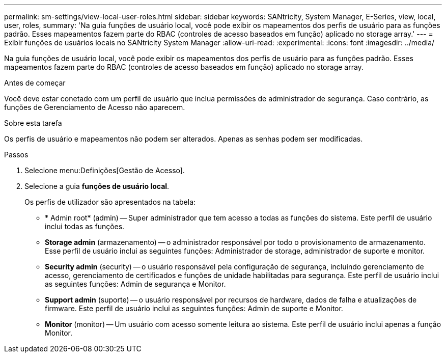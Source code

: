 ---
permalink: sm-settings/view-local-user-roles.html 
sidebar: sidebar 
keywords: SANtricity, System Manager, E-Series, view, local, user, roles, 
summary: 'Na guia funções de usuário local, você pode exibir os mapeamentos dos perfis de usuário para as funções padrão. Esses mapeamentos fazem parte do RBAC (controles de acesso baseados em função) aplicado no storage array.' 
---
= Exibir funções de usuários locais no SANtricity System Manager
:allow-uri-read: 
:experimental: 
:icons: font
:imagesdir: ../media/


[role="lead"]
Na guia funções de usuário local, você pode exibir os mapeamentos dos perfis de usuário para as funções padrão. Esses mapeamentos fazem parte do RBAC (controles de acesso baseados em função) aplicado no storage array.

.Antes de começar
Você deve estar conetado com um perfil de usuário que inclua permissões de administrador de segurança. Caso contrário, as funções de Gerenciamento de Acesso não aparecem.

.Sobre esta tarefa
Os perfis de usuário e mapeamentos não podem ser alterados. Apenas as senhas podem ser modificadas.

.Passos
. Selecione menu:Definições[Gestão de Acesso].
. Selecione a guia *funções de usuário local*.
+
Os perfis de utilizador são apresentados na tabela:

+
** * Admin root* (admin) -- Super administrador que tem acesso a todas as funções do sistema. Este perfil de usuário inclui todas as funções.
** *Storage admin* (armazenamento) -- o administrador responsável por todo o provisionamento de armazenamento. Esse perfil de usuário inclui as seguintes funções: Administrador de storage, administrador de suporte e monitor.
** *Security admin* (security) -- o usuário responsável pela configuração de segurança, incluindo gerenciamento de acesso, gerenciamento de certificados e funções de unidade habilitadas para segurança. Este perfil de usuário inclui as seguintes funções: Admin de segurança e Monitor.
** *Support admin* (suporte) -- o usuário responsável por recursos de hardware, dados de falha e atualizações de firmware. Este perfil de usuário inclui as seguintes funções: Admin de suporte e Monitor.
** *Monitor* (monitor) -- Um usuário com acesso somente leitura ao sistema. Este perfil de usuário inclui apenas a função Monitor.



